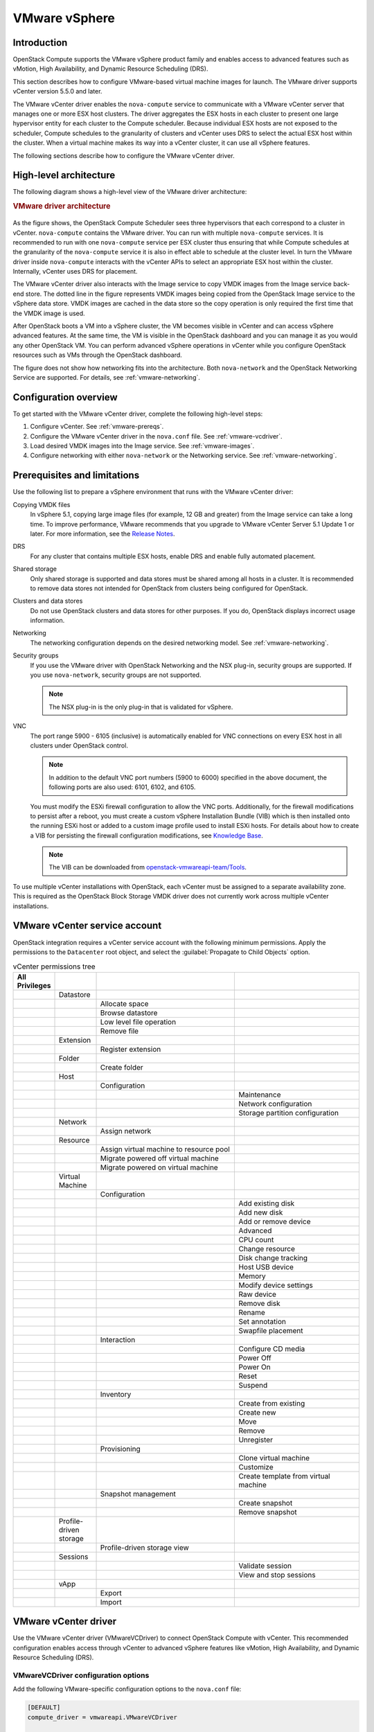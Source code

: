 ==============
VMware vSphere
==============

Introduction
~~~~~~~~~~~~

OpenStack Compute supports the VMware vSphere product family and enables access
to advanced features such as vMotion, High Availability, and Dynamic Resource
Scheduling (DRS).

This section describes how to configure VMware-based virtual machine images for
launch. The VMware driver supports vCenter version 5.5.0 and later.

The VMware vCenter driver enables the ``nova-compute`` service to communicate
with a VMware vCenter server that manages one or more ESX host clusters.  The
driver aggregates the ESX hosts in each cluster to present one large hypervisor
entity for each cluster to the Compute scheduler.  Because individual ESX hosts
are not exposed to the scheduler, Compute schedules to the granularity of
clusters and vCenter uses DRS to select the actual ESX host within the cluster.
When a virtual machine makes its way into a vCenter cluster, it can use all
vSphere features.

The following sections describe how to configure the VMware vCenter driver.

High-level architecture
~~~~~~~~~~~~~~~~~~~~~~~

The following diagram shows a high-level view of the VMware driver
architecture:

.. rubric:: VMware driver architecture

.. figure:: /figures/vmware-nova-driver-architecture.jpg
   :width: 100%

As the figure shows, the OpenStack Compute Scheduler sees three hypervisors
that each correspond to a cluster in vCenter.  ``nova-compute`` contains the
VMware driver. You can run with multiple ``nova-compute`` services. It is
recommended to run with one ``nova-compute`` service per ESX cluster thus
ensuring that while Compute schedules at the granularity of the
``nova-compute`` service it is also in effect able to schedule at the cluster
level. In turn the VMware driver inside ``nova-compute`` interacts with the
vCenter APIs to select an appropriate ESX host within the cluster. Internally,
vCenter uses DRS for placement.

The VMware vCenter driver also interacts with the Image service to copy VMDK
images from the Image service back-end store.  The dotted line in the figure
represents VMDK images being copied from the OpenStack Image service to the
vSphere data store.  VMDK images are cached in the data store so the copy
operation is only required the first time that the VMDK image is used.

After OpenStack boots a VM into a vSphere cluster, the VM becomes visible in
vCenter and can access vSphere advanced features. At the same time, the VM is
visible in the OpenStack dashboard and you can manage it as you would any other
OpenStack VM. You can perform advanced vSphere operations in vCenter while you
configure OpenStack resources such as VMs through the OpenStack dashboard.

The figure does not show how networking fits into the architecture. Both
``nova-network`` and the OpenStack Networking Service are supported. For
details, see :ref:`vmware-networking`.

Configuration overview
~~~~~~~~~~~~~~~~~~~~~~

To get started with the VMware vCenter driver, complete the following
high-level steps:

#. Configure vCenter. See :ref:`vmware-prereqs`.

#. Configure the VMware vCenter driver in the ``nova.conf`` file.
   See :ref:`vmware-vcdriver`.

#. Load desired VMDK images into the Image service. See :ref:`vmware-images`.

#. Configure networking with either ``nova-network`` or
   the Networking service. See :ref:`vmware-networking`.

.. _vmware-prereqs:

Prerequisites and limitations
~~~~~~~~~~~~~~~~~~~~~~~~~~~~~

Use the following list to prepare a vSphere environment that runs with the
VMware vCenter driver:

Copying VMDK files
  In vSphere 5.1, copying large image files (for example, 12 GB and greater)
  from the Image service can take a long time.  To improve performance, VMware
  recommends that you upgrade to VMware vCenter Server 5.1 Update 1 or later.
  For more information, see the `Release Notes
  <https://www.vmware.com/support/vsphere5/doc/vsphere-vcenter-server-51u1-release-notes.html#resolvedissuescimapi>`_.

DRS
  For any cluster that contains multiple ESX hosts, enable DRS and enable fully
  automated placement.

Shared storage
  Only shared storage is supported and data stores must be shared among all
  hosts in a cluster. It is recommended to remove data stores not intended for
  OpenStack from clusters being configured for OpenStack.

Clusters and data stores
  Do not use OpenStack clusters and data stores for other purposes.  If you do,
  OpenStack displays incorrect usage information.

Networking
  The networking configuration depends on the desired networking model.  See
  :ref:`vmware-networking`.

Security groups
  If you use the VMware driver with OpenStack Networking and the NSX plug-in,
  security groups are supported. If you use ``nova-network``, security groups
  are not supported.

  .. note::

     The NSX plug-in is the only plug-in that is validated for vSphere.

VNC
  The port range 5900 - 6105 (inclusive) is automatically enabled for VNC
  connections on every ESX host in all clusters under OpenStack control.

  .. note::

     In addition to the default VNC port numbers (5900 to 6000) specified in
     the above document, the following ports are also used: 6101, 6102, and
     6105.

  You must modify the ESXi firewall configuration to allow the VNC ports.
  Additionally, for the firewall modifications to persist after a reboot, you
  must create a custom vSphere Installation Bundle (VIB) which is then
  installed onto the running ESXi host or added to a custom image profile used
  to install ESXi hosts. For details about how to create a VIB for persisting
  the firewall configuration modifications, see `Knowledge Base
  <http://kb.vmware.com/selfservice/microsites/search.do?language=en_US&amp;cmd=displayKC&amp;externalId=2007381>`_.

  .. note::

     The VIB can be downloaded from `openstack-vmwareapi-team/Tools
     <https://github.com/openstack-vmwareapi-team/Tools>`_.

To use multiple vCenter installations with OpenStack, each vCenter must be
assigned to a separate availability zone. This is required as the OpenStack
Block Storage VMDK driver does not currently work across multiple vCenter
installations.

VMware vCenter service account
~~~~~~~~~~~~~~~~~~~~~~~~~~~~~~

OpenStack integration requires a vCenter service account with the following
minimum permissions. Apply the permissions to the ``Datacenter`` root object,
and select the :guilabel:`Propagate to Child Objects` option.

.. list-table:: vCenter permissions tree
   :header-rows: 1
   :widths: 12, 12, 40, 36

   * - All Privileges
     -
     -
     -
   * -
     - Datastore
     -
     -
   * -
     -
     - Allocate space
     -
   * -
     -
     - Browse datastore
     -
   * -
     -
     - Low level file operation
     -
   * -
     -
     - Remove file
     -
   * -
     - Extension
     -
     -
   * -
     -
     - Register extension
     -
   * -
     - Folder
     -
     -
   * -
     -
     - Create folder
     -
   * -
     - Host
     -
     -
   * -
     -
     - Configuration
     -
   * -
     -
     -
     - Maintenance
   * -
     -
     -
     - Network configuration
   * -
     -
     -
     - Storage partition configuration
   * -
     - Network
     -
     -
   * -
     -
     - Assign network
     -
   * -
     - Resource
     -
     -
   * -
     -
     - Assign virtual machine to resource pool
     -
   * -
     -
     - Migrate powered off virtual machine
     -
   * -
     -
     - Migrate powered on virtual machine
     -
   * -
     - Virtual Machine
     -
     -
   * -
     -
     - Configuration
     -
   * -
     -
     -
     - Add existing disk
   * -
     -
     -
     - Add new disk
   * -
     -
     -
     - Add or remove device
   * -
     -
     -
     - Advanced
   * -
     -
     -
     - CPU count
   * -
     -
     -
     - Change resource
   * -
     -
     -
     - Disk change tracking
   * -
     -
     -
     - Host USB device
   * -
     -
     -
     - Memory
   * -
     -
     -
     - Modify device settings
   * -
     -
     -
     - Raw device
   * -
     -
     -
     - Remove disk
   * -
     -
     -
     - Rename
   * -
     -
     -
     - Set annotation
   * -
     -
     -
     - Swapfile placement
   * -
     -
     - Interaction
     -
   * -
     -
     -
     - Configure CD media
   * -
     -
     -
     - Power Off
   * -
     -
     -
     - Power On
   * -
     -
     -
     - Reset
   * -
     -
     -
     - Suspend
   * -
     -
     - Inventory
     -
   * -
     -
     -
     - Create from existing
   * -
     -
     -
     - Create new
   * -
     -
     -
     - Move
   * -
     -
     -
     - Remove
   * -
     -
     -
     - Unregister
   * -
     -
     - Provisioning
     -
   * -
     -
     -
     - Clone virtual machine
   * -
     -
     -
     - Customize
   * -
     -
     -
     - Create template from virtual machine
   * -
     -
     - Snapshot management
     -
   * -
     -
     -
     - Create snapshot
   * -
     -
     -
     - Remove snapshot
   * -
     - Profile-driven storage
     -
     -
   * -
     -
     - Profile-driven storage view
     -
   * -
     - Sessions
     -
     -
   * -
     -
     -
     - Validate session
   * -
     -
     -
     - View and stop sessions
   * -
     - vApp
     -
     -
   * -
     -
     - Export
     -
   * -
     -
     - Import
     -

.. _vmware-vcdriver:

VMware vCenter driver
~~~~~~~~~~~~~~~~~~~~~

Use the VMware vCenter driver (VMwareVCDriver) to connect OpenStack Compute
with vCenter. This recommended configuration enables access through vCenter to
advanced vSphere features like vMotion, High Availability, and Dynamic Resource
Scheduling (DRS).

VMwareVCDriver configuration options
------------------------------------

Add the following VMware-specific configuration options to the ``nova.conf``
file:

.. code-block:: ini

   [DEFAULT]
   compute_driver = vmwareapi.VMwareVCDriver

   [vmware]
   host_ip = <vCenter hostname or IP address>
   host_username = <vCenter username>
   host_password = <vCenter password>
   cluster_name = <vCenter cluster name>
   datastore_regex = <optional datastore regex>

.. note::

   * Clusters: The vCenter driver can support only a single cluster.  Clusters
     and data stores used by the vCenter driver should not contain any VMs
     other than those created by the driver.

   * Data stores: The ``datastore_regex`` setting specifies the data stores to
     use with Compute.  For example, ``datastore_regex="nas.*"`` selects all
     the data stores that have a name starting with "nas".  If this line is
     omitted, Compute uses the first data store returned by the vSphere API. It
     is recommended not to use this field and instead remove data stores that
     are not intended for OpenStack.

   * Reserved host memory: The ``reserved_host_memory_mb`` option value is 512
     MB by default. However, VMware recommends that you set this option to 0 MB
     because the vCenter driver reports the effective memory available to the
     virtual machines.

   * The vCenter driver generates instance name by instance ID.  Instance name
     template is ignored.

   * The minimum supported vCenter version is 5.5.0.  Starting in the OpenStack
     Ocata release any version lower than 5.5.0 will be logged as a warning. In
     the OpenStack Pike release this will be enforced.

A ``nova-compute`` service can control one or more clusters containing multiple
ESXi hosts, making ``nova-compute`` a critical service from a high availability
perspective. Because the host that runs ``nova-compute`` can fail while the
vCenter and ESX still run, you must protect the ``nova-compute`` service
against host failures.

.. note::

   Many ``nova.conf`` options are relevant to libvirt but do not apply to this
   driver.

.. _vmware-images:

Images with VMware vSphere
~~~~~~~~~~~~~~~~~~~~~~~~~~

The vCenter driver supports images in the VMDK format. Disks in this format can
be obtained from VMware Fusion or from an ESX environment.  It is also possible
to convert other formats, such as qcow2, to the VMDK format using the
``qemu-img`` utility. After a VMDK disk is available, load it into the Image
service. Then, you can use it with the VMware vCenter driver. The following
sections provide additional details on the supported disks and the commands
used for conversion and upload.

Supported image types
---------------------

Upload images to the OpenStack Image service in VMDK format.  The following
VMDK disk types are supported:

* ``VMFS Flat Disks`` (includes thin, thick, zeroedthick, and
  eagerzeroedthick). Note that once a VMFS thin disk is exported from VMFS to a
  non-VMFS location, like the OpenStack Image service, it becomes a
  preallocated flat disk. This impacts the transfer time from the Image service
  to the data store when the full preallocated flat disk, rather than the thin
  disk, must be transferred.

* ``Monolithic Sparse disks``. Sparse disks get imported from the Image service
  into ESXi as thin provisioned disks. Monolithic Sparse disks can be obtained
  from VMware Fusion or can be created by converting from other virtual disk
  formats using the ``qemu-img`` utility.

* ``Stream-optimized disks``. Stream-optimized disks are compressed sparse
  disks. They can be obtained from VMware vCenter/ESXi when exporting vm to
  ovf/ova template.

The following table shows the ``vmware_disktype`` property that applies to each
of the supported VMDK disk types:

.. list-table:: OpenStack Image service disk type settings
   :header-rows: 1

   * - vmware_disktype property
     - VMDK disk type
   * - sparse
     - Monolithic Sparse
   * - thin
     - VMFS flat, thin provisioned
   * - preallocated (default)
     - VMFS flat, thick/zeroedthick/eagerzeroedthick
   * - streamOptimized
     - Compressed Sparse

The ``vmware_disktype`` property is set when an image is loaded into the Image
service. For example, the following command creates a Monolithic Sparse image
by setting ``vmware_disktype`` to ``sparse``:

.. code-block:: console

   $ openstack image create \
     --disk-format vmdk \
     --container-format bare \
     --property vmware_disktype="sparse" \
     --property vmware_ostype="ubuntu64Guest" \
     ubuntu-sparse < ubuntuLTS-sparse.vmdk

.. note::

   Specifying ``thin`` does not provide any advantage over ``preallocated``
   with the current version of the driver. Future versions might restore the
   thin properties of the disk after it is downloaded to a vSphere data store.

The following table shows the ``vmware_ostype`` property that applies to each
of the supported guest OS:

.. note::

   If a glance image has a ``vmware_ostype`` property which does not correspond
   to a valid VMware guestId, VM creation will fail, and a warning will be
   logged.

.. list-table:: OpenStack Image service OS type settings
   :header-rows: 1

   * - vmware_ostype property
     - Retail Name
   * - asianux3_64Guest
     - Asianux Server 3 (64 bit)
   * - asianux3Guest
     - Asianux Server 3
   * - asianux4_64Guest
     - Asianux Server 4 (64 bit)
   * - asianux4Guest
     - Asianux Server 4
   * - darwin64Guest
     - Darwin 64 bit
   * - darwinGuest
     - Darwin
   * - debian4_64Guest
     - Debian GNU/Linux 4 (64 bit)
   * - debian4Guest
     - Debian GNU/Linux 4
   * - debian5_64Guest
     - Debian GNU/Linux 5 (64 bit)
   * - debian5Guest
     - Debian GNU/Linux 5
   * - dosGuest
     - MS-DOS
   * - freebsd64Guest
     - FreeBSD x64
   * - freebsdGuest
     - FreeBSD
   * - mandrivaGuest
     - Mandriva Linux
   * - netware4Guest
     - Novell NetWare 4
   * - netware5Guest
     - Novell NetWare 5.1
   * - netware6Guest
     - Novell NetWare 6.x
   * - nld9Guest
     - Novell Linux Desktop 9
   * - oesGuest
     - Open Enterprise Server
   * - openServer5Guest
     - SCO OpenServer 5
   * - openServer6Guest
     - SCO OpenServer 6
   * - opensuse64Guest
     - openSUSE (64 bit)
   * - opensuseGuest
     - openSUSE
   * - os2Guest
     - OS/2
   * - other24xLinux64Guest
     - Linux 2.4x Kernel (64 bit) (experimental)
   * - other24xLinuxGuest
     - Linux 2.4x Kernel
   * - other26xLinux64Guest
     - Linux 2.6x Kernel (64 bit) (experimental)
   * - other26xLinuxGuest
     - Linux 2.6x Kernel (experimental)
   * - otherGuest
     - Other Operating System
   * - otherGuest64
     - Other Operating System (64 bit) (experimental)
   * - otherLinux64Guest
     - Linux (64 bit) (experimental)
   * - otherLinuxGuest
     - Other Linux
   * - redhatGuest
     - Red Hat Linux 2.1
   * - rhel2Guest
     - Red Hat Enterprise Linux 2
   * - rhel3_64Guest
     - Red Hat Enterprise Linux 3 (64 bit)
   * - rhel3Guest
     - Red Hat Enterprise Linux 3
   * - rhel4_64Guest
     - Red Hat Enterprise Linux 4 (64 bit)
   * - rhel4Guest
     - Red Hat Enterprise Linux 4
   * - rhel5_64Guest
     - Red Hat Enterprise Linux 5 (64 bit) (experimental)
   * - rhel5Guest
     - Red Hat Enterprise Linux 5
   * - rhel6_64Guest
     - Red Hat Enterprise Linux 6 (64 bit)
   * - rhel6Guest
     - Red Hat Enterprise Linux 6
   * - sjdsGuest
     - Sun Java Desktop System
   * - sles10_64Guest
     - SUSE Linux Enterprise Server 10 (64 bit) (experimental)
   * - sles10Guest
     - SUSE Linux Enterprise Server 10
   * - sles11_64Guest
     - SUSE Linux Enterprise Server 11 (64 bit)
   * - sles11Guest
     - SUSE Linux Enterprise Server 11
   * - sles64Guest
     - SUSE Linux Enterprise Server 9 (64 bit)
   * - slesGuest
     - SUSE Linux Enterprise Server 9
   * - solaris10_64Guest
     - Solaris 10 (64 bit) (experimental)
   * - solaris10Guest
     - Solaris 10 (32 bit) (experimental)
   * - solaris6Guest
     - Solaris 6
   * - solaris7Guest
     - Solaris 7
   * - solaris8Guest
     - Solaris 8
   * - solaris9Guest
     - Solaris 9
   * - suse64Guest
     - SUSE Linux (64 bit)
   * - suseGuest
     - SUSE Linux
   * - turboLinux64Guest
     - Turbolinux (64 bit)
   * - turboLinuxGuest
     - Turbolinux
   * - ubuntu64Guest
     - Ubuntu Linux (64 bit)
   * - ubuntuGuest
     - Ubuntu Linux
   * - unixWare7Guest
     - SCO UnixWare 7
   * - win2000AdvServGuest
     - Windows 2000 Advanced Server
   * - win2000ProGuest
     - Windows 2000 Professional
   * - win2000ServGuest
     - Windows 2000 Server
   * - win31Guest
     - Windows 3.1
   * - win95Guest
     - Windows 95
   * - win98Guest
     - Windows 98
   * - windows7_64Guest
     - Windows 7 (64 bit)
   * - windows7Guest
     - Windows 7
   * - windows7Server64Guest
     - Windows Server 2008 R2 (64 bit)
   * - winLonghorn64Guest
     - Windows Longhorn (64 bit) (experimental)
   * - winLonghornGuest
     - Windows Longhorn (experimental)
   * - winMeGuest
     - Windows Millennium Edition
   * - winNetBusinessGuest
     - Windows Small Business Server 2003
   * - winNetDatacenter64Guest
     - Windows Server 2003, Datacenter Edition (64 bit) (experimental)
   * - winNetDatacenterGuest
     - Windows Server 2003, Datacenter Edition
   * - winNetEnterprise64Guest
     - Windows Server 2003, Enterprise Edition (64 bit)
   * - winNetEnterpriseGuest
     - Windows Server 2003, Enterprise Edition
   * - winNetStandard64Guest
     - Windows Server 2003, Standard Edition (64 bit)
   * - winNetEnterpriseGuest
     - Windows Server 2003, Enterprise Edition
   * - winNetStandard64Guest
     - Windows Server 2003, Standard Edition (64 bit)
   * - winNetStandardGuest
     - Windows Server 2003, Standard Edition
   * - winNetWebGuest
     - Windows Server 2003, Web Edition
   * - winNTGuest
     - Windows NT 4
   * - winVista64Guest
     - Windows Vista (64 bit)
   * - winVistaGuest
     - Windows Vista
   * - winXPHomeGuest
     - Windows XP Home Edition
   * - winXPPro64Guest
     - Windows XP Professional Edition (64 bit)
   * - winXPProGuest
     - Windows XP Professional

Convert and load images
-----------------------

Using the ``qemu-img`` utility, disk images in several formats (such as,
qcow2) can be converted to the VMDK format.

For example, the following command can be used to convert a `qcow2 Ubuntu
Trusty cloud image <http://cloud-images.ubuntu.com/trusty/
current/trusty-server-cloudimg-amd64-disk1.img>`_:

.. code-block:: console

   $ qemu-img convert -f qcow2 ~/Downloads/trusty-server-cloudimg-amd64-disk1.img \
     -O vmdk trusty-server-cloudimg-amd64-disk1.vmdk

VMDK disks converted through ``qemu-img`` are ``always`` monolithic sparse VMDK
disks with an IDE adapter type. Using the previous example of the Ubuntu Trusty
image after the ``qemu-img`` conversion, the command to upload the VMDK disk
should be something like:

.. code-block:: console

   $ openstack image create \
     --container-format bare --disk-format vmdk \
     --property vmware_disktype="sparse" \
     --property vmware_adaptertype="ide" \
     trusty-cloud < trusty-server-cloudimg-amd64-disk1.vmdk

Note that the ``vmware_disktype`` is set to ``sparse`` and the
``vmware_adaptertype`` is set to ``ide`` in the previous command.

If the image did not come from the ``qemu-img`` utility, the
``vmware_disktype`` and ``vmware_adaptertype`` might be different.  To
determine the image adapter type from an image file, use the following command
and look for the ``ddb.adapterType=`` line:

.. code-block:: console

   $ head -20 <vmdk file name>

Assuming a preallocated disk type and an iSCSI lsiLogic adapter type, the
following command uploads the VMDK disk:

.. code-block:: console

   $ openstack image create \
     --disk-format vmdk \
     --container-format bare \
     --property vmware_adaptertype="lsiLogic" \
     --property vmware_disktype="preallocated" \
     --property vmware_ostype="ubuntu64Guest" \
     ubuntu-thick-scsi < ubuntuLTS-flat.vmdk

Currently, OS boot VMDK disks with an IDE adapter type cannot be attached to a
virtual SCSI controller and likewise disks with one of the SCSI adapter types
(such as, busLogic, lsiLogic, lsiLogicsas, paraVirtual) cannot be attached to
the IDE controller. Therefore, as the previous examples show, it is important
to set the ``vmware_adaptertype`` property correctly. The default adapter type
is lsiLogic, which is SCSI, so you can omit the ``vmware_adaptertype`` property
if you are certain that the image adapter type is lsiLogic.

Tag VMware images
-----------------

In a mixed hypervisor environment, OpenStack Compute uses the
``hypervisor_type`` tag to match images to the correct hypervisor type.  For
VMware images, set the hypervisor type to ``vmware``.  Other valid hypervisor
types include: ``hyperv``, ``ironic``, ``lxc``, ``qemu``, ``uml``, and ``xen``.
Note that ``qemu`` is used for both QEMU and KVM hypervisor types.

.. code-block:: console

   $ openstack image create \
     --disk-format vmdk \
     --container-format bare \
     --property vmware_adaptertype="lsiLogic" \
     --property vmware_disktype="preallocated" \
     --property hypervisor_type="vmware" \
     --property vmware_ostype="ubuntu64Guest" \
     ubuntu-thick-scsi < ubuntuLTS-flat.vmdk

Optimize images
---------------

Monolithic Sparse disks are considerably faster to download but have the
overhead of an additional conversion step. When imported into ESX, sparse disks
get converted to VMFS flat thin provisioned disks. The download and conversion
steps only affect the first launched instance that uses the sparse disk image.
The converted disk image is cached, so subsequent instances that use this disk
image can simply use the cached version.

To avoid the conversion step (at the cost of longer download times) consider
converting sparse disks to thin provisioned or preallocated disks before
loading them into the Image service.

Use one of the following tools to pre-convert sparse disks.

vSphere CLI tools
  Sometimes called the remote CLI or rCLI.

  Assuming that the sparse disk is made available on a data store accessible by
  an ESX host, the following command converts it to preallocated format:

  .. code-block:: console

     vmkfstools --server=ip_of_some_ESX_host -i \
       /vmfs/volumes/datastore1/sparse.vmdk \
       /vmfs/volumes/datastore1/converted.vmdk

  Note that the vifs tool from the same CLI package can be used to upload the
  disk to be converted. The vifs tool can also be used to download the
  converted disk if necessary.

``vmkfstools`` directly on the ESX host
  If the SSH service is enabled on an ESX host, the sparse disk can be uploaded
  to the ESX data store through scp and the vmkfstools local to the ESX host
  can use used to perform the conversion.  After you log in to the host through
  ssh, run this command:

  .. code-block:: console

     vmkfstools -i /vmfs/volumes/datastore1/sparse.vmdk /vmfs/volumes/datastore1/converted.vmdk

``vmware-vdiskmanager``
  ``vmware-vdiskmanager`` is a utility that comes bundled with VMware Fusion
  and VMware Workstation. The following example converts a sparse disk to
  preallocated format:

  .. code-block:: console

     '/Applications/VMware Fusion.app/Contents/Library/vmware-vdiskmanager' -r sparse.vmdk -t 4 converted.vmdk

In the previous cases, the converted vmdk is actually a pair of files:

* The descriptor file ``converted.vmdk``.

* The actual virtual disk data file ``converted-flat.vmdk``.

The file to be uploaded to the Image service is ``converted-flat.vmdk``.

Image handling
--------------

The ESX hypervisor requires a copy of the VMDK file in order to boot up a
virtual machine. As a result, the vCenter OpenStack Compute driver must
download the VMDK via HTTP from the Image service to a data store that is
visible to the hypervisor. To optimize this process, the first time a VMDK file
is used, it gets cached in the data store.  A cached image is stored in a
folder named after the image ID.  Subsequent virtual machines that need the
VMDK use the cached version and don't have to copy the file again from the
Image service.

Even with a cached VMDK, there is still a copy operation from the cache
location to the hypervisor file directory in the shared data store.  To avoid
this copy, boot the image in linked_clone mode. To learn how to enable this
mode, see :ref:`vmware-config`.

.. note::

   You can also use the ``img_linked_clone`` property (or legacy property
   ``vmware_linked_clone``) in the Image service to override the linked_clone
   mode on a per-image basis.

   If spawning a virtual machine image from ISO with a VMDK disk, the image is
   created and attached to the virtual machine as a blank disk.  In that case
   ``img_linked_clone`` property for the image is just ignored.

If multiple compute nodes are running on the same host, or have a shared file
system, you can enable them to use the same cache folder on the back-end data
store. To configure this action, set the ``cache_prefix`` option in the
``nova.conf`` file. Its value stands for the name prefix of the folder where
cached images are stored.

.. note::

   This can take effect only if compute nodes are running on the same host, or
   have a shared file system.

You can automatically purge unused images after a specified period of time.  To
configure this action, set these options in the ``DEFAULT`` section in the
``nova.conf`` file:

``remove_unused_base_images``
  Set this option to ``True`` to specify that unused images should be removed
  after the duration specified in the
  ``remove_unused_original_minimum_age_seconds`` option.  The default is
  ``True``.

``remove_unused_original_minimum_age_seconds``
  Specifies the duration in seconds after which an unused image is purged from
  the cache. The default is ``86400`` (24 hours).

.. _vmware-networking:

Networking with VMware vSphere
~~~~~~~~~~~~~~~~~~~~~~~~~~~~~~

The VMware driver supports networking with the ``nova-network`` service or the
Networking Service. Depending on your installation, complete these
configuration steps before you provision VMs:

#. **The nova-network service with the FlatManager or FlatDHCPManager**.
   Create a port group with the same name as the ``flat_network_bridge`` value
   in the ``nova.conf`` file. The default value is ``br100``.  If you specify
   another value, the new value must be a valid Linux bridge identifier that
   adheres to Linux bridge naming conventions.

   All VM NICs are attached to this port group.

   Ensure that the flat interface of the node that runs the ``nova-network``
   service has a path to this network.

   .. note::

      When configuring the port binding for this port group in vCenter, specify
      ``ephemeral`` for the port binding type. For more information, see
      `Choosing a port binding type in ESX/ESXi <http://kb.vmware.com/
      selfservice/microsites/search.do?language=en_US&amp;cmd=displayKC
      &amp;externalId=1022312>`_ in the VMware Knowledge Base.

#. **The nova-network service with the VlanManager**.
   Set the ``vlan_interface`` configuration option to match the ESX host
   interface that handles VLAN-tagged VM traffic.

   OpenStack Compute automatically creates the corresponding port groups.

#. If you are using the OpenStack Networking Service:
   Before provisioning VMs, create a port group with the same name as the
   ``vmware.integration_bridge`` value in ``nova.conf`` (default is
   ``br-int``). All VM NICs are attached to this port group for management by
   the OpenStack Networking plug-in.

Volumes with VMware vSphere
~~~~~~~~~~~~~~~~~~~~~~~~~~~

The VMware driver supports attaching volumes from the Block Storage service.
The VMware VMDK driver for OpenStack Block Storage is recommended and should be
used for managing volumes based on vSphere data stores. For more information
about the VMware VMDK driver, see Cinder's manual on the VMDK Driver (TODO:
this has not yet been imported and published).  Also an
iSCSI volume driver provides limited support and can be used only for
attachments.

.. _vmware-config:

Configuration reference
~~~~~~~~~~~~~~~~~~~~~~~

To customize the VMware driver, use the configuration option settings below.

.. TODO(sdague): for the import we just copied this in from the auto generated
   file. We probably need a strategy for doing equivalent autogeneration, but
   we don't as of yet.

   Warning: Do not edit this file. It is automatically generated from the
   software project's code and your changes will be overwritten.

   The tool to generate this file lives in openstack-doc-tools repository.

   Please make any changes needed in the code, then run the
   autogenerate-config-doc tool from the openstack-doc-tools repository, or
   ask for help on the documentation mailing list, IRC channel or meeting.

.. _nova-vmware:

.. list-table:: Description of VMware configuration options
   :header-rows: 1
   :class: config-ref-table

   * - Configuration option = Default value
     - Description
   * - **[vmware]**
     -
   * - ``api_retry_count`` = ``10``
     - (Integer) Number of times VMware vCenter server API must be retried on connection failures, e.g. socket error, etc.
   * - ``ca_file`` = ``None``
     - (String) Specifies the CA bundle file to be used in verifying the vCenter server certificate.
   * - ``cache_prefix`` = ``None``
     - (String) This option adds a prefix to the folder where cached images are stored

       This is not the full path - just a folder prefix. This should only be used when a datastore cache is shared between compute nodes.

       .. note::

         This should only be used when the compute nodes are running on same host or they have a shared file system.

       Possible values:

       * Any string representing the cache prefix to the folder
   * - ``cluster_name`` = ``None``
     - (String) Name of a VMware Cluster ComputeResource.
   * - ``console_delay_seconds`` = ``None``
     - (Integer) Set this value if affected by an increased network latency causing repeated characters when typing in a remote console.
   * - ``datastore_regex`` = ``None``
     - (String) Regular expression pattern to match the name of datastore.

       The datastore_regex setting specifies the datastores to use with Compute. For example, datastore_regex="nas.*" selects all the data stores that have a name starting with "nas".

       .. note::

         If no regex is given, it just picks the datastore with the most freespace.

       Possible values:

       * Any matching regular expression to a datastore must be given
   * - ``host_ip`` = ``None``
     - (String) Hostname or IP address for connection to VMware vCenter host.
   * - ``host_password`` = ``None``
     - (String) Password for connection to VMware vCenter host.
   * - ``host_port`` = ``443``
     - (Port number) Port for connection to VMware vCenter host.
   * - ``host_username`` = ``None``
     - (String) Username for connection to VMware vCenter host.
   * - ``insecure`` = ``False``
     - (Boolean) If true, the vCenter server certificate is not verified. If false, then the default CA truststore is used for verification.

       Related options:

       * ca_file: This option is ignored if "ca_file" is set.
   * - ``integration_bridge`` = ``None``
     - (String) This option should be configured only when using the NSX-MH Neutron plugin. This is the name of the integration bridge on the ESXi server or host. This should not be set for any other Neutron plugin. Hence the default value is not set.

       Possible values:

       * Any valid string representing the name of the integration bridge
   * - ``maximum_objects`` = ``100``
     - (Integer) This option specifies the limit on the maximum number of objects to return in a single result.

       A positive value will cause the operation to suspend the retrieval when the count of objects reaches the specified limit. The server may still limit the count to something less than the configured value. Any remaining objects may be retrieved with additional requests.
   * - ``pbm_default_policy`` = ``None``
     - (String) This option specifies the default policy to be used.

       If pbm_enabled is set and there is no defined storage policy for the specific request, then this policy will be used.

       Possible values:

       * Any valid storage policy such as VSAN default storage policy

       Related options:

       * pbm_enabled
   * - ``pbm_enabled`` = ``False``
     - (Boolean) This option enables or disables storage policy based placement of instances.

       Related options:

       * pbm_default_policy
   * - ``pbm_wsdl_location`` = ``None``
     - (String) This option specifies the PBM service WSDL file location URL.

       Setting this will disable storage policy based placement of instances.

       Possible values:

       * Any valid file path e.g file:///opt/SDK/spbm/wsdl/pbmService.wsdl
   * - ``serial_port_proxy_uri`` = ``None``
     - (String) Identifies a proxy service that provides network access to the serial_port_service_uri.

       Possible values:

       * Any valid URI

       Related options: This option is ignored if serial_port_service_uri is not specified.

       * serial_port_service_uri
   * - ``serial_port_service_uri`` = ``None``
     - (String) Identifies the remote system where the serial port traffic will be sent.

       This option adds a virtual serial port which sends console output to a configurable service URI. At the service URI address there will be virtual serial port concentrator that will collect console logs. If this is not set, no serial ports will be added to the created VMs.

       Possible values:

       * Any valid URI
   * - ``task_poll_interval`` = ``0.5``
     - (Floating point) Time interval in seconds to poll remote tasks invoked on VMware VC server.
   * - ``use_linked_clone`` = ``True``
     - (Boolean) This option enables/disables the use of linked clone.

       The ESX hypervisor requires a copy of the VMDK file in order to boot up a virtual machine. The compute driver must download the VMDK via HTTP from the OpenStack Image service to a datastore that is visible to the hypervisor and cache it. Subsequent virtual machines that need the VMDK use the cached version and don't have to copy the file again from the OpenStack Image service.

       If set to false, even with a cached VMDK, there is still a copy operation from the cache location to the hypervisor file directory in the shared datastore. If set to true, the above copy operation is avoided as it creates copy of the virtual machine that shares virtual disks with its parent VM.
   * - ``wsdl_location`` = ``None``
     - (String) This option specifies VIM Service WSDL Location

       If vSphere API versions 5.1 and later is being used, this section can be ignored. If version is less than 5.1, WSDL files must be hosted locally and their location must be specified in the above section.

       Optional over-ride to default location for bug work-arounds.

       Possible values:

       * http://<server>/vimService.wsdl

       * file:///opt/stack/vmware/SDK/wsdl/vim25/vimService.wsdl
